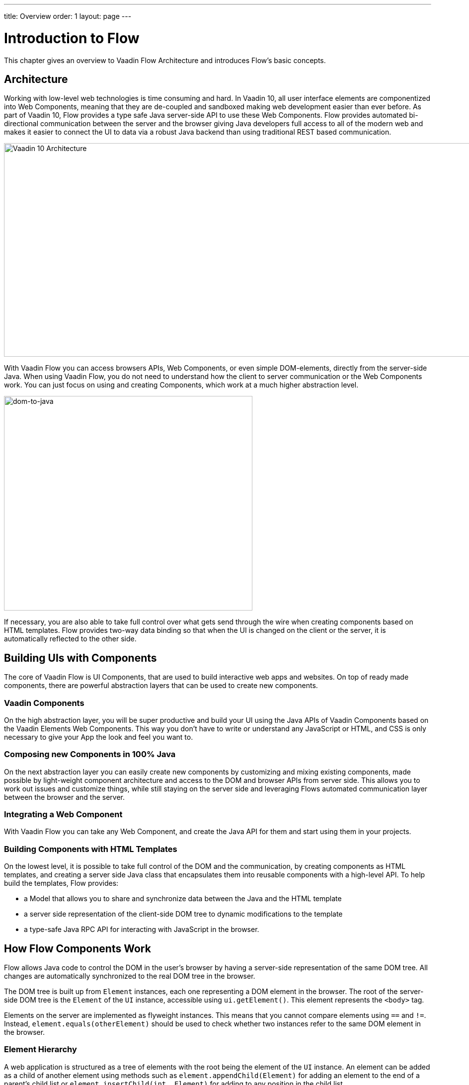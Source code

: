 ---
title: Overview
order: 1
layout: page
---

= Introduction to Flow

This chapter gives an overview to Vaadin Flow Architecture and introduces Flow's basic concepts.

== Architecture

Working with low-level web technologies is time consuming and hard.
In Vaadin 10, all user interface elements are componentized into Web Components,
meaning that they are de-coupled and sandboxed making web development easier than ever before.
As part of Vaadin 10, Flow provides a type safe Java server-side API to use these Web Components.
Flow provides automated bi-directional communication between the server and the browser giving Java developers full access to all of the modern web
and makes it easier to connect the UI to data via a robust Java backend than using traditional REST based communication.

image:images/v10-architecture.png[Vaadin 10 Architecture,1200,430]

With Vaadin Flow you can access browsers APIs, Web Components, or even simple DOM-elements, directly from the server-side Java.
When using Vaadin Flow, you do not need to understand how the client to server communication or the Web Components work.
You can just focus on using and creating Components, which work at a much higher abstraction level.

image:images/dom-to-java.png[dom-to-java,500,432]

If necessary, you are also able to take full control over what gets send through the wire when creating components based on HTML templates.
Flow provides two-way data binding so that when the UI is changed on the client or the server, it is automatically reflected to the other side.

== Building UIs with Components

The core of Vaadin Flow is UI Components, that are used to build interactive web apps and websites.
On top of ready made components, there are powerful abstraction layers that can be used to create new components.

=== Vaadin Components

On the high abstraction layer, you will be super productive and build your UI using the Java APIs of Vaadin Components based on the Vaadin Elements Web Components.
This way you don't have to write or understand any JavaScript or HTML, and CSS is only necessary to give your App the look and feel you want to.

// CODE SNIPPET //

// LINK TO ACTUAL CHAPTER //

=== Composing new Components in 100% Java

On the next abstraction layer you can easily create new components by customizing and mixing existing components,
made possible by light-weight component architecture and access to the DOM and browser APIs from server side.
This allows you to work out issues and customize things, while still staying on the server side
and leveraging Flows automated communication layer between the browser and the server.

// CODE SNIPPET //

// LINKS TO CHAPTERS //

=== Integrating a Web Component

With Vaadin Flow you can take any Web Component, and create the Java API for them and start using them in your projects.

// CODE SNIPPET //

// LINK TO CHAPTER //

=== Building Components with HTML Templates

On the lowest level, it is possible to take full control of the DOM and the communication, by creating components as HTML templates,
and creating a server side Java class that encapsulates them into reusable components with a high-level API. To help build the templates, Flow provides:

* a Model that allows you to share and synchronize data between the Java and the HTML template
* a server side representation of the client-side DOM tree to dynamic modifications to the template
* a type-safe Java RPC API for interacting with JavaScript in the browser.

// CODE SNIPPET //

// LINK TO CHAPTER //

// == Router TODO should provide short intro to router and links //

== How Flow Components Work

Flow allows Java code to control the DOM in the user's browser by having a server-side representation of the same DOM tree.
All changes are automatically synchronized to the real DOM tree in the browser.

The DOM tree is built up from `Element` instances, each one representing a DOM element in the browser.
The root of the server-side DOM tree is the `Element` of the `UI` instance, accessible using `ui.getElement()`.
This element represents the `<body>` tag.

Elements on the server are implemented as flyweight instances.
This means that you cannot compare elements using `==` and `!=`.
Instead, `element.equals(otherElement)` should be used to check whether two instances refer to the same DOM element in the browser.

=== Element Hierarchy

A web application is structured as a tree of elements with the root being the element of the `UI` instance.
An element can be added as a child of another element using methods such as `element.appendChild(Element)` for adding an element to the end of a parent's child list or `element.insertChild(int, Element)` for adding to any position in the child list.

The element hierarchy can be navigated upwards using `element.getParent()` and downwards using `element.getChildCount()` and `element.getChild(int)`.

=== Component Hierarchy
The component hierarchy provides an higher level abstraction on top of the element hierarchy.
A component consists of a root element and can optionally contain any number of child elements.
Components can be added inside other components using methods such as `UI.add(Component)`, provided the parent component supports child components.

Composite is a special kind of component which does not have a root element of its own but instead encapsulates another component.
The main use case for a composite is to combine existing components into new components while hiding the original component API.

The component hierarchy can be navigated upwards using `component.getParent()` and downwards using `component.getChildren()`.
The component hierarchy is constructed based on the element hierarchy, so they are always in sync.

=== Templates
Instead of writing Java code for building the DOM from individual elements,
it's also possible to use the `Template` component to define the overall DOM structure in an HTML template file and then use a model to control the contents of the elements.

In addition to giving a clearer overview of the structure of a Component, the template functionality does also help improve performance –
the same template definition is reused for all component instance using the same template file. This means that less memory is used on the server and less data needs to be sent to the browser.

== Hello World in Flow

<<tutorial-hello-world#,The next page>> shows the simples possible way of building a Hello World application with Flow.

